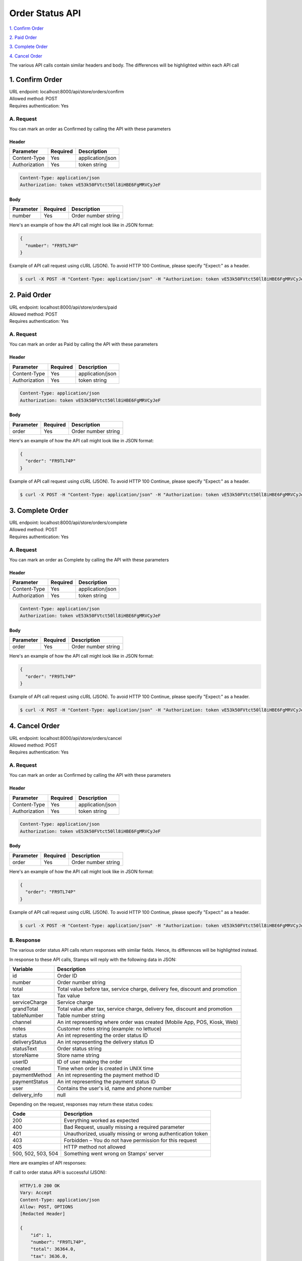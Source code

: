 ************************************
Order Status API
************************************


`1. Confirm Order`_

`2. Paid Order`_

`3. Complete Order`_

`4. Cancel Order`_

The various API calls contain similar headers and body. The differences will be highlighted within each API call


1. Confirm Order
==================
| URL endpoint: localhost:8000/api/store/orders/confirm
| Allowed method: POST
| Requires authentication: Yes

A. Request
----------

You can mark an order as Confirmed by calling the API with these parameters

Header
______

=================== =========== =======================
Parameter           Required    Description
=================== =========== =======================
Content-Type        Yes         application/json
Authorization       Yes         token string
=================== =========== =======================

.. code-block::

    Content-Type: application/json
    Authorization: token vE53k50FVtct50ll8iHBE6FgMRVCyJeF

Body
______

=================== =========== =======================
Parameter           Required    Description
=================== =========== =======================
number              Yes         Order number string
=================== =========== =======================


Here's an example of how the API call might look like in JSON format:

.. code-block:: javascript

    {
      "number": "FR9TL74P"
    }


Example of API call request using cURL (JSON). To avoid HTTP 100 Continue, please specify "Expect:" as a header.

.. code-block :: bash

    $ curl -X POST -H "Content-Type: application/json" -H "Authorization: token vE53k50FVtct50ll8iHBE6FgMRVCyJeF" -H "Expect:" localhost:8000/api/store/orders/confirm -i -d '{ "number": "FR9TL74P" }'


2. Paid Order
==================
| URL endpoint: localhost:8000/api/store/orders/paid
| Allowed method: POST
| Requires authentication: Yes

A. Request
----------

You can mark an order as Paid by calling the API with these parameters

Header
______

=================== =========== =======================
Parameter           Required    Description
=================== =========== =======================
Content-Type        Yes         application/json
Authorization       Yes         token string
=================== =========== =======================

.. code-block::

    Content-Type: application/json
    Authorization: token vE53k50FVtct50ll8iHBE6FgMRVCyJeF

Body
______

=================== =========== =======================
Parameter           Required    Description
=================== =========== =======================
order               Yes         Order number string
=================== =========== =======================


Here's an example of how the API call might look like in JSON format:

.. code-block:: javascript

    {
      "order": "FR9TL74P"
    }


Example of API call request using cURL (JSON). To avoid HTTP 100 Continue, please specify "Expect:" as a header.

.. code-block :: bash

    $ curl -X POST -H "Content-Type: application/json" -H "Authorization: token vE53k50FVtct50ll8iHBE6FgMRVCyJeF" -H "Expect:" localhost:8000/api/store/orders/paid -i -d '{ "order": "FR9TL74P" }'

3. Complete Order
==================
| URL endpoint: localhost:8000/api/store/orders/complete
| Allowed method: POST
| Requires authentication: Yes

A. Request
----------

You can mark an order as Complete by calling the API with these parameters

Header
______

=================== =========== =======================
Parameter           Required    Description
=================== =========== =======================
Content-Type        Yes         application/json
Authorization       Yes         token string
=================== =========== =======================

.. code-block::

    Content-Type: application/json
    Authorization: token vE53k50FVtct50ll8iHBE6FgMRVCyJeF

Body
______

=================== =========== =======================
Parameter           Required    Description
=================== =========== =======================
order               Yes         Order number string
=================== =========== =======================


Here's an example of how the API call might look like in JSON format:

.. code-block:: javascript

    {
      "order": "FR9TL74P"
    }


Example of API call request using cURL (JSON). To avoid HTTP 100 Continue, please specify "Expect:" as a header.

.. code-block :: bash

    $ curl -X POST -H "Content-Type: application/json" -H "Authorization: token vE53k50FVtct50ll8iHBE6FgMRVCyJeF" -H "Expect:" localhost:8000/api/store/orders/complete -i -d '{ "order": "FR9TL74P" }'

4. Cancel Order
==================
| URL endpoint: localhost:8000/api/store/orders/cancel
| Allowed method: POST
| Requires authentication: Yes

A. Request
------------

You can mark an order as Confirmed by calling the API with these parameters

Header
______

=================== =========== =======================
Parameter           Required    Description
=================== =========== =======================
Content-Type        Yes         application/json
Authorization       Yes         token string
=================== =========== =======================

.. code-block::

    Content-Type: application/json
    Authorization: token vE53k50FVtct50ll8iHBE6FgMRVCyJeF

Body
______

=================== =========== =======================
Parameter           Required    Description
=================== =========== =======================
order               Yes         Order number string
=================== =========== =======================


Here's an example of how the API call might look like in JSON format:

.. code-block:: javascript

    {
      "order": "FR9TL74P"
    }


Example of API call request using cURL (JSON). To avoid HTTP 100 Continue, please specify "Expect:" as a header.

.. code-block :: bash

    $ curl -X POST -H "Content-Type: application/json" -H "Authorization: token vE53k50FVtct50ll8iHBE6FgMRVCyJeF" -H "Expect:" localhost:8000/api/store/orders/cancel -i -d '{ "order": "FR9TL74P" }'


B. Response
------------

The various order status API calls return responses with similar fields. Hence, its differences will be highlighted instead.

In response to these API calls, Stamps will reply with the following data in JSON:

=================== ==================
Variable            Description
=================== ==================
id                  Order ID
number              Order number string
total               Total value before tax, service charge, delivery fee, discount and promotion
tax                 Tax value
serviceCharge       Service charge
grandTotal          Total value after tax, service charge, delivery fee, discount and promotion
tableNumber         Table number string
channel             An int representing where order was created (Mobile App, POS, Kiosk, Web)
notes               Customer notes string (example: no lettuce)
status              An int representing the order status ID
deliveryStatus      An int representing the delivery status ID
statusText          Order status string
storeName           Store name string
userID              ID of user making the order
created             Time when order is created in UNIX time
paymentMethod       An int representing the payment method ID
paymentStatus       An int representing the payment status ID
user                Contains the user's id, name and phone number
delivery_info       null
=================== ==================

Depending on the request, responses may return these status codes:

=================== ==============================
Code                Description
=================== ==============================
200                 Everything worked as expected
400                 Bad Request, usually missing a required parameter
401                 Unauthorized, usually missing or wrong authentication token
403                 Forbidden – You do not have permission for this request
405                 HTTP method not allowed
500, 502, 503, 504  Something went wrong on Stamps' server
=================== ==============================


Here are examples of API responses:


If call to order status API is successful (JSON):

.. code-block :: bash

    HTTP/1.0 200 OK
    Vary: Accept
    Content-Type: application/json
    Allow: POST, OPTIONS
    [Redacted Header]

    {
        "id": 1,
        "number": "FR9TL74P",
        "total": 36364.0,
        "tax": 3636.0,
        "serviceCharge": 0.0,
        "grandTotal": 40000.0,
        "tableNumber": "A1",
        "channel": 2,
        "notes": "No lettuce",
        "status": 10,
        "deliveryStatus": 10,
        "statusText": "Confirmed",
        "storeName": "Burger God",
        "userID": 1,
        "created": 1564045835,
        "paymentMethod": 1,
        "paymentStatus": 1,
        "user": {
            "id": 1,
            "name": "user",
            "phone": "+628111111111"
        },
        "delivery_info": null
    }

When some fields don't validate (JSON):

.. code-block :: bash

    HTTP/1.0 400 BAD REQUEST
    Vary: Accept
    Content-Type: application/json
    Allow: POST, OPTIONS
    [Redacted Header]

    {
        "error_message": "Order not found",
        "error_code": "invalid_order_number",
        "errors": {
            "number": "Order not found"
        }
    }

If missing or wrong authentication token:

.. code-block :: bash

    HTTP/1.0 401 UNAUTHORIZED
    Vary: Accept
    Content-Type: application/json
    Allow: POST, OPTIONS
    [Redacted Header]
    
    {"detail": "Invalid token"}

If HTTP is used instead of HTTPS:

.. code-block :: bash

    HTTP/1.0 403 FORBIDDEN
    Vary: Accept
    Content-Type: application/json
    Allow: POST, OPTIONS
    [Redacted Header]

    {"detail": "Please use https instead of http"}


C. Specific Responses
-----------------------

These are the specific behaviors and responses caused by specific API calls

1. Confirm Order
Confirm Order changes the "status" field from 1 (new) to 10 (confirmed) and the "statusText" from "New" to "Confirmed"
If an order is already confirmed, complete, or cancelled, the API call will return an error response stating that.

2. Paid Order

Paid Order changes the "paymentStatus" field from 1 (unpaid) to 2 (paid)
If an order is already paid or cancelled, the API call will return an error response stating that.

3. Complete Order

Complete Order changes the "paymentStatus" field to 2 (paid), "status" field to 20 (complete) and the "statusText" field to "Complete" regardless of the values within the fields beforehand.
If an order is already complete or cancelled, the API call will return an error response stating that.

4. Cancel Order

Cancel Order changes the "status" field to 30 (cancelled) and the "statusText" field to "Cancelled". This action will cause the order to be inaccessible to the other 3 API calls and cannot be reversed.
If an order is already cancelled, the API call will return an error response stating that.
